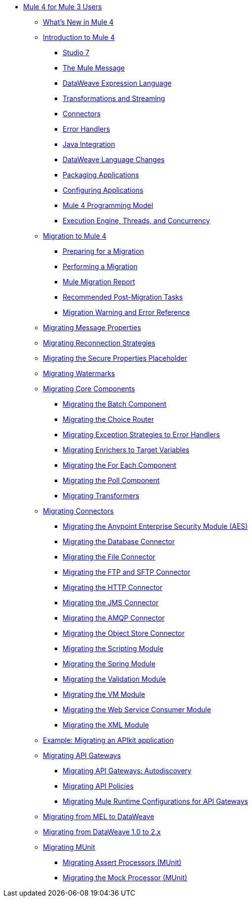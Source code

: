 // Mule User Guide 4 TOC

** link:index-migration[Mule 4 for Mule 3 Users]
*** link:mule-runtime-updates[What's New in Mule 4]
*** link:intro-overview[Introduction to Mule 4]
**** link:intro-studio[Studio 7]
**** link:intro-mule-message[The Mule Message]
**** link:intro-expressions[DataWeave Expression Language]
**** link:intro-transformations[Transformations and Streaming]
**** link:intro-connectors[Connectors]
**** link:intro-error-handlers[Error Handlers]
**** link:intro-java-integration[Java Integration]
**** link:intro-dataweave2[DataWeave Language Changes]
**** link:intro-packaging[Packaging Applications]
**** link:intro-configuration[Configuring Applications]
**** link:intro-programming-model[Mule 4 Programming Model]
**** link:intro-engine[Execution Engine, Threads, and Concurrency]
*** link:migration-tool[Migration to Mule 4]
**** link:migration-prep[Preparing for a Migration]
**** link:migration-tool-procedure[Performing a Migration]
**** link:migration-report[Mule Migration Report]
**** link:migration-tool-post-mig[Recommended Post-Migration Tasks]
**** link:migration-tool-ref[Migration Warning and Error Reference]
*** link:migration-message-properties[Migrating Message Properties]
*** link:migration-patterns-reconnection-strategies[Migrating Reconnection Strategies]
*** link:migration-secure-properties-placeholder[Migrating the Secure Properties Placeholder]
*** link:migration-patterns-watermark[Migrating Watermarks]
+
// TODO: HIDDEN INITIAL PUB: NOT READY FOR EA
//**** link:migration-patterns-java-classes[Migrating Calls to Java Classes]
+
*** link:migration-core[Migrating Core Components]
**** link:migration-core-batch[Migrating the Batch Component]
**** link:migration-core-choice[Migrating the Choice Router]
**** link:migration-core-exception-strategies[Migrating Exception Strategies to Error Handlers]
**** link:migration-core-enricher[Migrating Enrichers to Target Variables]
**** link:migration-core-foreach[Migrating the For Each Component]
**** link:migration-core-poll[Migrating the Poll Component]
**** link:migration-transformers[Migrating Transformers]
+
// TODO: HIDDEN INITIAL PUB: NOT READY FOR EA
//**** link:migration-core-transform[Migrating the Transform Component]
//**** link:migration-core-transports[Migrating the Transport Components]
+
*** link:migration-connectors[Migrating Connectors]
+
// POSTPONED UNTIL AFTER GA: DATE TBD
//**** link:migration-connectors-mq[Migrating Anypoint MQ]
+
**** link:migration-aes[Migrating the Anypoint Enterprise Security Module (AES)]
**** link:migration-connectors-database[Migrating the Database Connector]
**** link:migration-connectors-file[Migrating the File Connector]
**** link:migration-connectors-ftp-sftp[Migrating the FTP and SFTP Connector]
**** link:migration-connectors-http[Migrating the HTTP Connector]
**** link:migration-connectors-jms[Migrating the JMS Connector]
**** link:migration-connectors-amqp[Migrating the AMQP Connector]
**** link:migration-connectors-objectstore[Migrating the Object Store Connector]
+
// TODO
//**** link:migration-connectors-salesforce[Migrating the Salesforce Connector]
+
**** link:migration-module-scripting[Migrating the Scripting Module]
**** link:migration-module-spring[Migrating the Spring Module]
**** link:migration-module-validation[Migrating the Validation Module]
**** link:migration-module-vm[Migrating the VM Module]
**** link:migration-module-wsc[Migrating the Web Service Consumer Module]
**** link:migration-connectors-xml[Migrating the XML Module]
+
//*** link:migration-examples[Migration Examples]
//+
// TODO: HIDDEN INITIAL PUB: NOT READY FOR EA
//**** link:migration-example-basic[Example: Performing a Basic Migration]
+
*** link:migration-example-complex[Example: Migrating an APIkit application]
*** link:migration-api-gateways[Migrating API Gateways]
**** link:migration-api-gateways-autodiscovery[Migrating API Gateways: Autodiscovery]
**** link:migration-api-gateways-policies[Migrating API Policies]
**** link:migration-api-gateways-runtime-config[Migrating Mule Runtime Configurations for API Gateways]
*** link:migration-mel[Migrating from MEL to DataWeave]
*** link:migration-dataweave[Migrating from DataWeave 1.0 to 2.x]
*** link:migration-munit[Migrating MUnit]
**** link:migration-munit-assert-processor-changes[Migrating Assert Processors (MUnit)]
**** link:migration-munit-mock-processor-changes[Migrating the Mock Processor (MUnit)]
+
// POSTPONED UNTIL AFTER GA: DATE TBD pending DMT
//link:migration-devkit-to-mule-sdk[Migrating DevKit to the Mule SDK]
+
